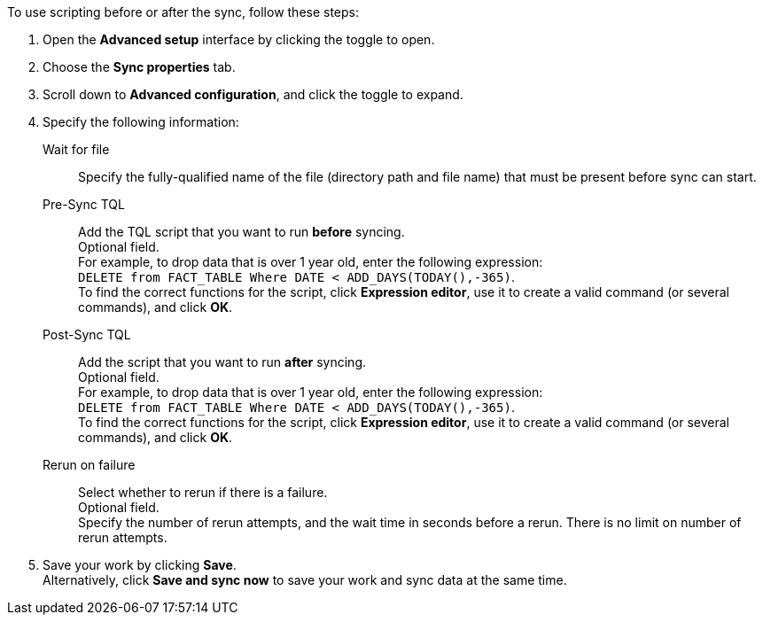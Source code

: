 To use scripting before or after the sync, follow these steps:

. Open the *Advanced setup* interface by clicking the toggle to open.
. Choose the *Sync properties* tab.
. Scroll down to *Advanced configuration*, and click the toggle to expand.
. Specify the following information:
[#set-sync-file-trigger]
Wait for file::
Specify the fully-qualified name of the file (directory path and file name) that must be present before sync can start.
[#set-sync-pre-script]
Pre-Sync TQL::
Add the TQL script that you want to run *before* syncing. +
Optional field. +
For example, to drop data that is over 1 year old, enter the following expression: +
`DELETE from FACT_TABLE Where DATE < ADD_DAYS(TODAY(),-365)`. +
To find the correct functions for the script, click *Expression editor*, use it to create a valid command (or several commands), and click *OK*.
[#set-sync-post-script]
Post-Sync TQL::
Add the script that you want to run *after* syncing. +
Optional field. +
For example, to drop data that is over 1 year old, enter the following expression: +
`DELETE from FACT_TABLE Where DATE < ADD_DAYS(TODAY(),-365)`. +
To find the correct functions for the script, click *Expression editor*, use it to create a valid command (or several commands), and click *OK*.
[#rerun-on-failure]
Rerun on failure::
Select whether to rerun if there is a failure. +
Optional field. +
Specify the number of rerun attempts, and the wait time in seconds before a rerun. There is no limit on number of rerun attempts.
. Save your work by clicking *Save*. +
Alternatively, click *Save and sync now* to save your work and sync data at the same time.
